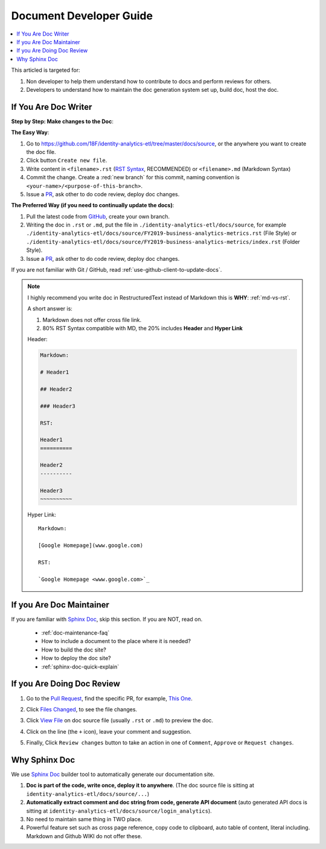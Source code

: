 Document Developer Guide
==============================================================================

.. contents::
    :depth: 1
    :local:

This articled is targeted for:

1. Non developer to help them understand how to contribute to docs and perform reviews for others.
2. Developers to understand how to maintain the doc generation system set up, build doc, host the doc.


If You Are Doc Writer
------------------------------------------------------------------------------

**Step by Step: Make changes to the Doc**:

**The Easy Way**:

1. Go to https://github.com/18F/identity-analytics-etl/tree/master/docs/source, or the anywhere you want to create the doc file.
2. Click button ``Create new file``.
3. Write content in ``<filename>.rst`` (`RST Syntax <https://github.com/ralsina/rst-cheatsheet/blob/master/rst-cheatsheet.rst>`_, RECOMMENDED) or ``<filename>.md`` (Markdown Syntax)
4. Commit the change. Create a :red:`new branch` for this commit, naming convention is ``<your-name>/<purpose-of-this-branch>``.
5. Issue a `PR <https://github.com/18F/identity-analytics-etl/pulls>`_, ask other to do code review, deploy doc changes.

**The Preferred Way (if you need to continually update the docs)**:

1. Pull the latest code from `GitHub <https://github.com/18F/identity-analytics-etl>`_, create your own branch.
2. Writing the doc in ``.rst`` or ``.md``, put the file in ``./identity-analytics-etl/docs/source``, for example ``./identity-analytics-etl/docs/source/FY2019-business-analytics-metrics.rst`` (File Style) or ``./identity-analytics-etl/docs/source/FY2019-business-analytics-metrics/index.rst`` (Folder Style).
3. Issue a `PR <https://github.com/18F/identity-analytics-etl/pulls>`_, ask other to do code review, deploy doc changes.

If you are not familiar with Git / GitHub, read :ref:`use-github-client-to-update-docs`.

.. note::

    I highly recommend you write doc in RestructuredText instead of Markdown this is **WHY**: :ref:`md-vs-rst`.

    A short answer is:

    1. Markdown does not offer cross file link.
    2. 80% RST Syntax compatible with MD, the 20% includes **Header** and **Hyper Link**

    Header:

    .. code-block:: ReST

        Markdown:

        # Header1

        ## Header2

        ### Header3

        RST:

        Header1
        ==========

        Header2
        ----------

        Header3
        ~~~~~~~~~~

    Hyper Link::

        Markdown:

        [Google Homepage](www.google.com)

        RST:

        `Google Homepage <www.google.com>`_


If you Are Doc Maintainer
------------------------------------------------------------------------------

If you are familiar with `Sphinx Doc <https://www.sphinx-doc.org/>`_, skip this section. If you are NOT, read on.

    - :ref:`doc-maintenance-faq`
    - How to include a document to the place where it is needed?
    - How to build the doc site?
    - How to deploy the doc site?
    - :ref:`sphinx-doc-quick-explain`


If you Are Doing Doc Review
------------------------------------------------------------------------------

1. Go to the `Pull Request <https://github.com/18F/identity-analytics-etl/pull>`_, find the specific PR, for example, `This One <https://github.com/18F/identity-analytics-etl/pull/155>`_.
2. Click `Files Changed <https://github.com/18F/identity-analytics-etl/pull/155/files>`_, to see the file changes.
3. Click `View File <https://github.com/18F/identity-analytics-etl/blob/607c3c064413a7c1a23c52d071751326b2111ab5/docs/source/01-Document-Maintainer-Guide/index.rst>`_ on doc source file (usually ``.rst`` or ``.md``) to preview the doc.
4. Click on the line (the ``+`` icon), leave your comment and suggestion.
5. Finally, Click ``Review changes`` button to take an action in one of ``Comment``, ``Approve`` or ``Request changes``.

    .. image:: https://img.shields.io/badge/-Review_changes-brightgreen.svg



.. _why-sphinx-doc:

Why Sphinx Doc
------------------------------------------------------------------------------
We use `Sphinx Doc <https://www.sphinx-doc.org/>`_ builder tool to automatically generate our documentation site.

1. **Doc is part of the code, write once, deploy it to anywhere**. (The doc source file is sitting at ``identity-analytics-etl/docs/source/...``)
2. **Automatically extract comment and doc string from code, generate API document** (auto generated API docs is sitting at ``identity-analytics-etl/docs/source/login_analytics``).
3. No need to maintain same thing in TWO place.
4. Powerful feature set such as cross page reference, copy code to clipboard, auto table of content, literal including. Markdown and Github WIKI do not offer these.
